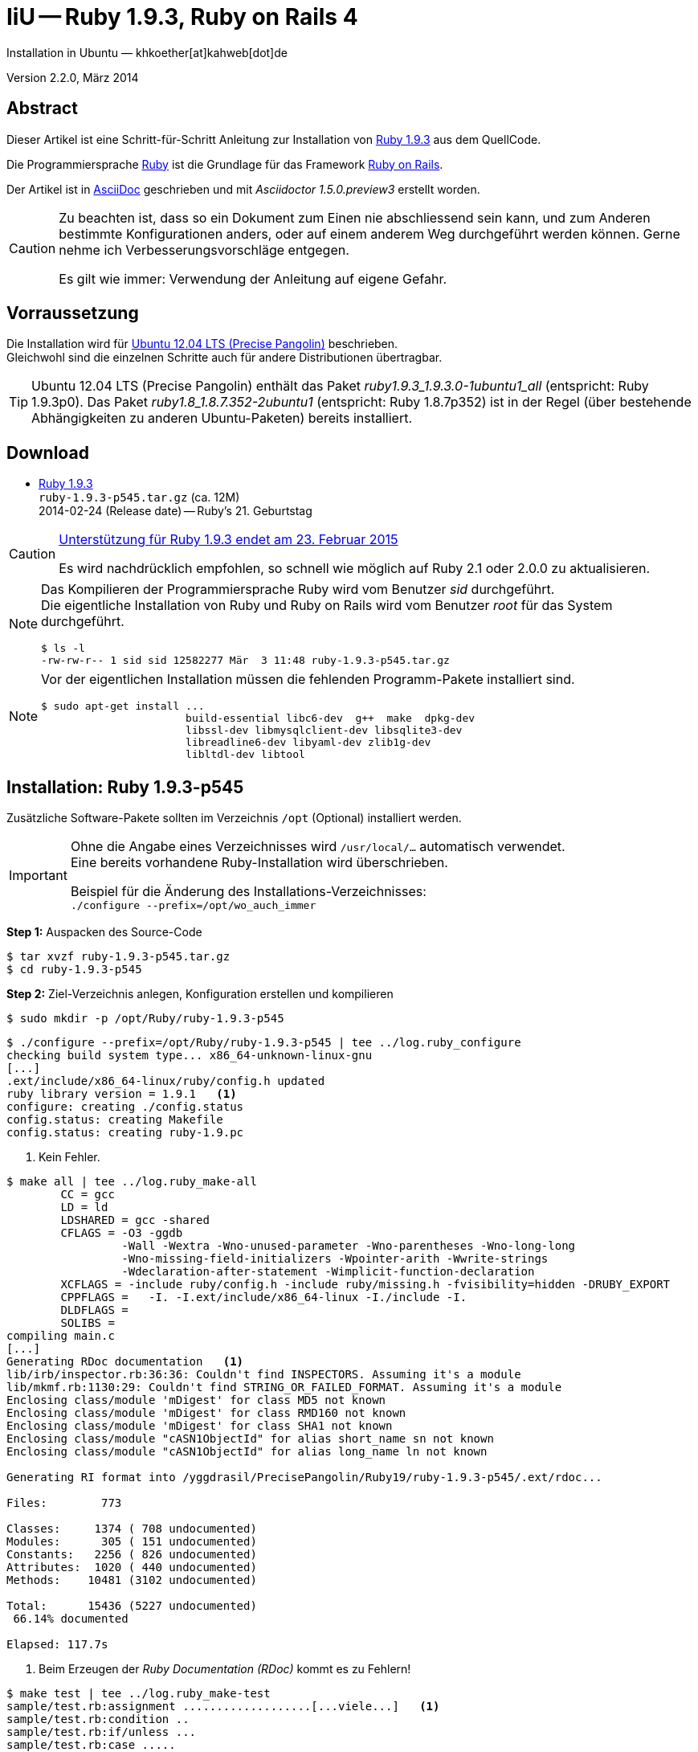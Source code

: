 IiU -- Ruby 1.9.3, Ruby on Rails 4
==================================
Installation in Ubuntu — khkoether[at]kahweb[dot]de

:icons:
:Author Initials: KHK
:creativecommons-url: http://creativecommons.org/licenses/by-sa/3.0/de/
:ubuntu-url: http://www.ubuntu.com/
:asciidoctor-url: http://asciidoctor.org/
:asciidoctordocs-url: http://asciidoctor.org/docs/
:git-url: http://git-scm.com/
:git-download-url: http://code.google.com/p/git-core/downloads/list
:ruby-url: https://www.ruby-lang.org/de/
:ruby-download-url: https://www.ruby-lang.org/de/downloads/
:rubyonrails-url: http://www.rubyonrails.org

:ruby-version: 1.9.3-p545
:ruby20_1st-url: link:ruby20_1st.html


Version 2.2.0, März 2014


Abstract
--------
Dieser Artikel ist eine Schritt-für-Schritt Anleitung zur Installation 
von {ruby-url}[Ruby 1.9.3] aus dem QuellCode.
 
Die Programmiersprache {ruby-url}[Ruby] ist die Grundlage für das 
Framework {rubyonrails-url}[Ruby on Rails].

Der Artikel ist in {asciidoctordocs-url}[AsciiDoc] geschrieben 
und mit _Asciidoctor 1.5.0.preview3_ erstellt worden.

[CAUTION]
====
Zu beachten ist, dass so ein Dokument zum Einen nie abschliessend 
sein kann, und zum Anderen bestimmte Konfigurationen anders, oder 
auf einem anderem Weg durchgeführt werden können. 
Gerne nehme ich Verbesserungsvorschläge entgegen.

Es gilt wie immer: Verwendung der Anleitung auf eigene Gefahr.
====


Vorraussetzung
--------------
Die Installation wird für {ubuntu-url}[Ubuntu 12.04 LTS (Precise Pangolin)] 
beschrieben. +
Gleichwohl sind die einzelnen Schritte auch für 
andere Distributionen übertragbar.

[TIP]
====
Ubuntu 12.04 LTS (Precise Pangolin) enthält das Paket _ruby1.9.3_1.9.3.0-1ubuntu1_all_ 
(entspricht: Ruby 1.9.3p0). Das Paket _ruby1.8_1.8.7.352-2ubuntu1_ 
(entspricht: Ruby 1.8.7p352) ist in der Regel (über bestehende Abhängigkeiten zu
anderen Ubuntu-Paketen) bereits installiert.
====


Download
--------
* {ruby-download-url}[Ruby 1.9.3] +    
  +ruby-{ruby-version}.tar.gz+  (ca. 12M) +
  2014-02-24 (Release date) -- Ruby's 21. Geburtstag  

[CAUTION]
====
https://www.ruby-lang.org/de/news/2014/01/10/ruby-1-9-3-will-end-on-2015/[Unterstützung für Ruby 1.9.3 endet am 23. Februar 2015]

Es wird nachdrücklich empfohlen, so schnell wie möglich auf Ruby 2.1 oder 2.0.0 zu 
aktualisieren.
====

[NOTE] 
====
Das Kompilieren der Programmiersprache Ruby wird vom Benutzer 'sid' 
durchgeführt. +
Die eigentliche Installation von Ruby und Ruby on Rails wird vom 
Benutzer 'root' für das System durchgeführt.
----
$ ls -l 
-rw-rw-r-- 1 sid sid 12582277 Mär  3 11:48 ruby-1.9.3-p545.tar.gz
----
====

[NOTE] 
====
Vor der eigentlichen Installation müssen die fehlenden 
Programm-Pakete installiert sind.
----
$ sudo apt-get install ...
                       build-essential libc6-dev  g++  make  dpkg-dev  
                       libssl-dev libmysqlclient-dev libsqlite3-dev    
                       libreadline6-dev libyaml-dev zlib1g-dev
                       libltdl-dev libtool
----
====


Installation: Ruby {ruby-version}
---------------------------------
Zusätzliche Software-Pakete  
sollten im Verzeichnis +/opt+ (Optional) installiert werden. 

[IMPORTANT]
====
Ohne die Angabe eines Verzeichnisses wird +/usr/local/...+ automatisch verwendet. +
Eine bereits vorhandene Ruby-Installation wird überschrieben.   

Beispiel für die Änderung des Installations-Verzeichnisses: +
+./configure --prefix=/opt/wo_auch_immer+
====

*Step 1:* Auspacken des Source-Code
----
$ tar xvzf ruby-1.9.3-p545.tar.gz
$ cd ruby-1.9.3-p545
----

*Step 2:* Ziel-Verzeichnis anlegen, Konfiguration erstellen und kompilieren
----
$ sudo mkdir -p /opt/Ruby/ruby-1.9.3-p545
----

----
$ ./configure --prefix=/opt/Ruby/ruby-1.9.3-p545 | tee ../log.ruby_configure
checking build system type... x86_64-unknown-linux-gnu
[...]
.ext/include/x86_64-linux/ruby/config.h updated
ruby library version = 1.9.1   <1>
configure: creating ./config.status
config.status: creating Makefile
config.status: creating ruby-1.9.pc
----
<1> Kein Fehler.

----
$ make all | tee ../log.ruby_make-all
        CC = gcc
        LD = ld
        LDSHARED = gcc -shared
        CFLAGS = -O3 -ggdb 
                 -Wall -Wextra -Wno-unused-parameter -Wno-parentheses -Wno-long-long 
                 -Wno-missing-field-initializers -Wpointer-arith -Wwrite-strings 
                 -Wdeclaration-after-statement -Wimplicit-function-declaration 
        XCFLAGS = -include ruby/config.h -include ruby/missing.h -fvisibility=hidden -DRUBY_EXPORT
        CPPFLAGS =   -I. -I.ext/include/x86_64-linux -I./include -I.
        DLDFLAGS =  
        SOLIBS = 
compiling main.c
[...]
Generating RDoc documentation   <1> 
lib/irb/inspector.rb:36:36: Couldn't find INSPECTORS. Assuming it's a module
lib/mkmf.rb:1130:29: Couldn't find STRING_OR_FAILED_FORMAT. Assuming it's a module
Enclosing class/module 'mDigest' for class MD5 not known
Enclosing class/module 'mDigest' for class RMD160 not known
Enclosing class/module 'mDigest' for class SHA1 not known
Enclosing class/module "cASN1ObjectId" for alias short_name sn not known
Enclosing class/module "cASN1ObjectId" for alias long_name ln not known

Generating RI format into /yggdrasil/PrecisePangolin/Ruby19/ruby-1.9.3-p545/.ext/rdoc...

Files:        773

Classes:     1374 ( 708 undocumented)
Modules:      305 ( 151 undocumented)
Constants:   2256 ( 826 undocumented)
Attributes:  1020 ( 440 undocumented)
Methods:    10481 (3102 undocumented)

Total:      15436 (5227 undocumented)
 66.14% documented

Elapsed: 117.7s
----
<1> Beim Erzeugen der _Ruby Documentation (RDoc)_ kommt es zu Fehlern!

----
$ make test | tee ../log.ruby_make-test
sample/test.rb:assignment ...................[...viele...]   <1>
sample/test.rb:condition ..
sample/test.rb:if/unless ...
sample/test.rb:case .....
[...]
test_thread.rb ..................................................
PASS all 951 tests
./miniruby -I./lib -I. -I.ext/common  ./tool/runruby.rb --extout=.ext  -- 
                       --disable-gems "./bootstraptest/runner.rb" 
                       --ruby="ruby"  ./KNOWNBUGS.rb
2014-03-03 12:18:47 +0100
Driver is ruby 1.9.3p545 (2014-02-24 revision 45159) [x86_64-linux]
Target is ruby 1.9.3p545 (2014-02-24 revision 45159) [x86_64-linux]


KNOWNBUGS.rb           <2>
No tests, no problem
----
<1> Jeder ausgegebene _._ (Punkt) ist ein ausgeführter Test.
<2> Wortwörtlich: Das sind _known_bugs_ ;-) -- aktuell, keiner.

[NOTE]
====
Auf die folgenden Teile des Ruby-Interpreters verzichte ich in meiner
Installation. Sollten Sie sie benötigen, +
müssen die entsprechenden
Entwickler-Bibliotheken (libNAME-dev) zusätzlich installiert werden. 
 
Führen Sie anschließend die obigen Befehle (make ...) erneut aus.
----
$ grep Failed ../log.ruby_make-all
Failed to configure -test-/win32/dln. It will not be installed.
Failed to configure -test-/win32/fd_setsize. It will not be installed.
Failed to configure dl/win32. It will not be installed.
Failed to configure tk. It will not be installed.
Failed to configure tk/tkutil. It will not be installed.
Failed to configure win32ole. It will not be installed.
----
====

*Step 3:* Installation (als Benutzer 'root') + 
(Dokumentation wird mitinstalliert: install-doc entfällt)
----
$ sudo make install | tee ../log.ruby_make-install
[...]
Generating RDoc documentation

No newer files.

Files:      0

Classes:    0 (0 undocumented)
Modules:    0 (0 undocumented)
Constants:  0 (0 undocumented)
Attributes: 0 (0 undocumented)
Methods:    0 (0 undocumented)

Total:      0 (0 undocumented)
  0.00% documented

Elapsed: 0.0s
./miniruby -I./lib -I. -I.ext/common  ./tool/rbinstall.rb 
           --make="make" --dest-dir="" --extout=".ext" --mflags="" --make-flags="" 
           --data-mode=0644 --prog-mode=0755 --installed-list .installed.list 
           --mantype="doc" --install=all --rdoc-output=".ext/rdoc"
installing binary commands:   /opt/Ruby/ruby-1.9.3-p545/bin
installing base libraries:    /opt/Ruby/ruby-1.9.3-p545/lib
installing arch files:        /opt/Ruby/ruby-1.9.3-p545/lib/ruby/1.9.1/x86_64-linux
installing pkgconfig data:    /opt/Ruby/ruby-1.9.3-p545/lib/pkgconfig
installing extension objects: /opt/Ruby/ruby-1.9.3-p545/lib/ruby/1.9.1/x86_64-linux
installing extension objects: /opt/Ruby/ruby-1.9.3-p545/lib/ruby/site_ruby/1.9.1/x86_64-linux
installing extension objects: /opt/Ruby/ruby-1.9.3-p545/lib/ruby/vendor_ruby/1.9.1/x86_64-linux
installing extension headers: /opt/Ruby/ruby-1.9.3-p545/include/ruby-1.9.1/x86_64-linux
installing extension scripts: /opt/Ruby/ruby-1.9.3-p545/lib/ruby/1.9.1
installing extension scripts: /opt/Ruby/ruby-1.9.3-p545/lib/ruby/site_ruby/1.9.1
installing extension scripts: /opt/Ruby/ruby-1.9.3-p545/lib/ruby/vendor_ruby/1.9.1
installing extension headers: /opt/Ruby/ruby-1.9.3-p545/include/ruby-1.9.1/ruby
installing rdoc:              /opt/Ruby/ruby-1.9.3-p545/share/ri/1.9.1/system
installing capi-docs:         /opt/Ruby/ruby-1.9.3-p545/share/doc/ruby
installing command scripts:   /opt/Ruby/ruby-1.9.3-p545/bin
installing library scripts:   /opt/Ruby/ruby-1.9.3-p545/lib/ruby/1.9.1
installing common headers:    /opt/Ruby/ruby-1.9.3-p545/include/ruby-1.9.1
installing manpages:          /opt/Ruby/ruby-1.9.3-p545/share/man/man1
installing default gems:      /opt/Ruby/ruby-1.9.3-p545/lib/ruby/gems/1.9.1 (cache, doc, gems, specifications)
                              rake 0.9.2.2
                              rdoc 3.9.5
                              minitest 2.5.1
                              json 1.5.5
                              io-console 0.3
                              bigdecimal 1.1.0
----

*Step 4:* Installation verifizieren
----
$ cd /opt/Ruby/ruby-1.9.3-p545
$ ls -l
drwxr-xr-x 2 root root 4096 Mär  3 12:23 bin
drwxr-xr-x 3 root root 4096 Mär  3 12:23 include
drwxr-xr-x 4 root root 4096 Mär  3 12:23 lib
drwxr-xr-x 5 root root 4096 Mär  3 12:23 share
----

----
$ ls -l bin
-rwxr-xr-x 1 root root    4414 Mär  3 12:23 erb
-rwxr-xr-x 1 root root     563 Mär  3 12:23 gem
-rwxr-xr-x 1 root root     335 Mär  3 12:23 irb
-rwxr-xr-x 1 root root    1248 Mär  3 12:23 rake
-rwxr-xr-x 1 root root     805 Mär  3 12:23 rdoc
-rwxr-xr-x 1 root root     205 Mär  3 12:23 ri
-rwxr-xr-x 1 root root 8611537 Mär  3 12:11 ruby
-rwxr-xr-x 1 root root     315 Mär  3 12:23 testrb
----

*Step 5:* Der Pfad zum Verzeichnis +/opt/Ruby/ruby-{ruby-version}/bin+ muß gesetzt werden. 
----
$ cd /opt/Ruby/
$ sudo ln -s ruby-1.9.3-p545 current

$ ls -l
lrwxrwxrwx 1 root root   15 Mär  3 12:37 current19 -> ruby-1.9.3-p545
lrwxrwxrwx 1 root root   15 Mär  3 12:36 current20 -> ruby-2.0.0-p451
-rw-rw-r-- 1 khk  khk   740 Mär  3 12:28 gem_list_19_484.txt
-rw-rw-r-- 1 khk  khk  1062 Mär  3 12:34 gem_list_20_353.txt
drwxr-xr-x 7 root root 4096 Jan 22  2013 ruby-1.9.3-p374
drwxr-xr-x 7 root root 4096 Apr 14  2013 ruby-1.9.3-p392
drwxr-xr-x 7 root root 4096 Jun  1  2013 ruby-1.9.3-p429
drwxr-xr-x 7 root root 4096 Okt  8 16:39 ruby-1.9.3-p448
drwxr-xr-x 7 root root 4096 Dez  8 20:16 ruby-1.9.3-p484
drwxr-xr-x 6 root root 4096 Mär  3 12:23 ruby-1.9.3-p545
-rw-r--r-- 1 root root   47 Mär  3 12:38 ruby19.path.sh
drwxr-xr-x 7 root root 4096 Okt  8 18:59 ruby-2.0.0-p247
drwxr-xr-x 7 root root 4096 Dez  9 18:45 ruby-2.0.0-p353
drwxr-xr-x 6 root root 4096 Mär  3 12:30 ruby-2.0.0-p451
-rw-r--r-- 1 root root   47 Mär  3 12:38 ruby20.path.sh
----

.Lokal in der aktuellen Shell (1)
Erstellen Sie eine Datei +ruby19.path.sh+.  
----
$ sudo vim ruby19.path.sh
PATH=/opt/Ruby/current19/bin:$PATH
export PATH
----

[NOTE] 
=========================================================
Achtung: Ausführen der Datei mit dem Punkt-Operator!
----
$ . ruby19.path.sh   <1>
---- 
<1> Oder mit dem Bash-Builtin Kommando: _source ruby19.path.sh_
=========================================================

.Systemweit in der Datei +/etc/environment+ (2)
----
$ sudo vim /etc/environment
PATH="/opt/Ruby/current19/bin:/usr/local/sbin:/usr/local/bin:/usr/sbin:/usr/bin:/sbin:/bin"
----


*Step 6:* Check

.Die Ruby-Version ...
----
$ which ruby
/opt/Ruby/current19/bin/ruby   <1>

$ sudo which ruby            <2>
/opt/Ruby/current19/bin/ruby

$ ruby -v                    <3>
ruby 1.9.3p545 (2014-02-24 revision 45159) [x86_64-linux]
----
<1> Das Kommando 'which' wertet den gesetzten +PATH+ für den Benutzer 'sid' aus +
<2> Das Kommando 'which' wertet den gesetzten +PATH+ für den Benuzter 'root' aus
<3> Ausgabe der Version des installierten Ruby


.Vollständigkeit ...
----
$ ruby -ropenssl -rzlib -rreadline -e "puts 'Happy new Ruby'"
Happy new Ruby
----

.Und ein Ruby 1.9-Feature ...
----
$ irb
irb(main):001:0> RUBY_VERSION
=> "1.9.3"
irb(main):002:0> RUBY_PATCHLEVEL
=> 545
irb(main):003:0> Time.now.to_s
=> "2014-03-03 12:41:41 +0100"
irb(main):004:0> Time.now.sunday?
=> false
irb(main):005:0> Time.now.monday?
=> true
irb(main):006:0> exit
----

.ri - Ruby Interactive (Test der installierten Dokumentation)
----
$ ri Array#each
----

----
= Array#each

(from ruby core)
 -----------------------------------------------------------------------------
  ary.each {|item| block }   -> ary
  ary.each                   -> an_enumerator
   

 -----------------------------------------------------------------------------

Calls block once for each element in self, passing that element as a
parameter.

If no block is given, an enumerator is returned instead.

  a = [ "a", "b", "c" ]
  a.each {|x| print x, " -- " }

produces:

  a -- b -- c --
----


Rubygems Aktualisierung
-----------------------
_RubyGems_ (oder kurz Gems) ist das offizielle Paketsystem für die 
Programmiersprache Ruby. Mit ihm hat der Anwender die Möglichkeit, 
mehrere (zum Beispiel ältere oder jüngere) Versionen eines Programmes, 
Programmteiles oder einer Bibliothek gesteuert nach Bedarf einzurichten, 
zu verwalten oder auch wieder zu entfernen. +
&rarr; link:http://de.wikipedia.org/wiki/RubyGems[Wikipedia: RubyGems]

[NOTE]
====
Die Aktualisierung der Ruby1.9-Installation wird mit dem 
Benutzer 'root' durchgeführt.
====

*Step 1:* Vorraussetzung für die nächsten Befehle ist ein 
funktionierender +PATH+-Eintrag für alle Benutzer (einschliesslich 'root') 
auf die Ruby1.9-Installation:
----
$ which gem
/opt/Ruby/current19/bin/gem

$ sudo su -
# . /opt/Ruby/ruby19.path.sh
# which gem
/opt/Ruby/current19/bin/gem
----

Dann gehen auch die folgenden Befehle
----
$ gem -v
1.8.23.2

$ gem list --local

*** LOCAL GEMS ***

bigdecimal (1.1.0)
io-console (0.3)
json (1.5.5)
minitest (2.5.1)
rake (0.9.2.2)
rdoc (3.9.5)
----

*Step 2:* Das Programm 'gem' aktualisieren ...
----
# gem update --system      
Updating rubygems-update
Fetching: rubygems-update-2.2.2.gem (100%)
Successfully installed rubygems-update-2.2.2
Installing RubyGems 2.2.2
RubyGems 2.2.2 installed
Installing ri documentation for rubygems-2.2.2

[...]

 -----------------------------------------------------------------------------

RubyGems installed the following executables:
	/opt/Ruby/ruby-1.9.3-p545/bin/gem

Ruby Interactive (ri) documentation was installed. ri is kind of like man 
pages for ruby libraries. You may access it like this:
  ri Classname
  ri Classname.class_method
  ri Classname#instance_method
If you do not wish to install this documentation in the future, use the
--no-document flag, or set it as the default in your ~/.gemrc file. See
'gem help env' for details.

RubyGems system software updated
----
 
*Step 3:* Installierte RubyGems aktualisieren
----
# gem update
Updating installed gems
Updating bigdecimal
Fetching: bigdecimal-1.2.5.gem (100%)
Building native extensions.  This could take a while...
Successfully installed bigdecimal-1.2.5
Installing ri documentation for bigdecimal-1.2.5
Installing darkfish documentation for bigdecimal-1.2.5
Updating io-console
Fetching: io-console-0.4.2.gem (100%)
Building native extensions.  This could take a while...
Successfully installed io-console-0.4.2
Installing ri documentation for io-console-0.4.2
Installing darkfish documentation for io-console-0.4.2
Updating json
Fetching: json-1.8.1.gem (100%)
Building native extensions.  This could take a while...
Successfully installed json-1.8.1
Installing ri documentation for json-1.8.1
Installing darkfish documentation for json-1.8.1
Updating minitest
Fetching: minitest-5.3.0.gem (100%)
Successfully installed minitest-5.3.0
Installing ri documentation for minitest-5.3.0
Installing darkfish documentation for minitest-5.3.0
Updating rake
Fetching: rake-10.1.1.gem (100%)
rake's executable "rake" conflicts with /opt/Ruby/ruby-1.9.3-p545/bin/rake
Overwrite the executable? [yN]  y   <1>
Successfully installed rake-10.1.1
Installing ri documentation for rake-10.1.1
Installing darkfish documentation for rake-10.1.1
Updating rdoc
Fetching: rdoc-4.1.1.gem (100%)
rdoc's executable "rdoc" conflicts with /opt/Ruby/ruby-1.9.3-p545/bin/rdoc
Overwrite the executable? [yN]  y
rdoc's executable "ri" conflicts with /opt/Ruby/ruby-1.9.3-p545/bin/ri
Overwrite the executable? [yN]  y
Depending on your version of ruby, you may need to install ruby rdoc/ri data:

<= 1.8.6 : unsupported
 = 1.8.7 : gem install rdoc-data; rdoc-data --install
 = 1.9.1 : gem install rdoc-data; rdoc-data --install
>= 1.9.2 : nothing to do! Yay!
Successfully installed rdoc-4.1.1
Installing ri documentation for rdoc-4.1.1
Installing darkfish documentation for rdoc-4.1.1
Gems updated: bigdecimal io-console json minitest rake rdoc   <2>
----
<1> Ich wähle die jeweils aktuellste Version: _y_
<2> Sechs _Gems_ aktualisiert!

----
# gem list --local

*** LOCAL GEMS ***

bigdecimal (1.2.5, 1.1.0)
io-console (0.4.2, 0.3)
json (1.8.1, 1.5.5)
minitest (5.3.0, 2.5.1)
rake (10.1.1, 0.9.2.2)    <1>
rdoc (4.1.1, 3.9.5)
rubygems-update (2.2.2)
----
<1> Der gezeigte Versionssprung ist kein Fehler ;-) +
    &rarr; link:https://github.com/jimweirich/rake/blob/next-major-release/doc/release_notes/rake-10.0.0.rdoc[Rake 10.0 Released]

*Step 4:* Dokumentation zu den installierten RubyGems aktualisieren
----
# cd /opt/Ruby/current19   <1>  
# rdoc .
Parsing sources...
Couldn't find file to include 'README.txt' from lib/ruby/1.9.1/minitest/unit.rb 
unknown encoding name "<%= @options.charset %>" for lib/ruby/1.9.1/rdoc/generator/template/darkfish/classpage.rhtml, skipping
Couldn't find file to include 'README.txt' from lib/ruby/gems/1.9.1/gems/minitest-5.3.0/lib/minitest.rb
100% [21062/21062]  share/ri/1.9.1/system/fatal/cdesc-fatal.ri          
                
Generating Darkfish format into /opt/Ruby/ruby-1.9.3-p545/doc...

  Files:      21062

  Classes:     1302 ( 662 undocumented)
  Modules:      264 ( 137 undocumented)
  Constants:   1049 ( 714 undocumented)
  Attributes:  1187 ( 444 undocumented)
  Methods:     8477 (3321 undocumented)

  Total:      12279 (5278 undocumented)
   57.02% documented

  Elapsed: 2207.4s   <2>
----
<1> Entspricht: _/opt/Ruby/ruby-1.9.3-p545_
<2> _Generating Darkfish_ dauert lange...

----
# ls -l
drwxr-xr-x  2 root root  4096 Mär  3 12:49 bin
drwxr-xr-x 83 root root 16384 Mär  3 13:28 doc       <1>
drwxr-xr-x  3 root root  4096 Mär  3 12:23 include
drwxr-xr-x  4 root root  4096 Mär  3 12:23 lib
drwxr-xr-x  5 root root  4096 Mär  3 12:23 share
----
<1> Das Dokumentations-Verzeichnis enthält die Datei _index.html_. +
    Das neue Verzeichnis belegt ca. 186M Speicherplatz.

----
Browser> file:///opt/Ruby/current19/doc/index.html
----


Installation: Ruby on Rails 4.0.3
---------------------------------
*Step 0* 
----
# gem search ^rails$ --remote

*** REMOTE GEMS ***

rails (4.0.3)
----

*Step 1:* Wichtig ist hier die Systemweite Installation von 
Rails 4.0.3 mit dem Benutzer 'root'.
---- 
# gem install rails --no-rdoc --no-ri
Fetching: atomic-1.1.15.gem (100%)
Building native extensions.  This could take a while...
Successfully installed atomic-1.1.15
[...]
Fetching: rails-4.0.3.gem (100%)
Successfully installed rails-4.0.3
29 gems installed   <1>
----
<1> Für das Framework _Ruby on Rails_ wurden 29 RubyGems installiert. +
    Hinweis: Weitere RubyGems müssen installiert werden (Datenbank-Treiber, Erweiterungen). 

[NOTE]
====
Alternativ kann _Rails_ mit der Angabe einer Version installiert werden.
----
# gem install rails --version 4.0.3

# gem install rails --version '~> 4.0.3'   <1>
----
<1> Twiddle Wakka: '~> 4.0.3' bedeutet, das die höchste Gem-Version von Rails
    im Bereich von >= 4.0.3 und < 4.1 installiert wird. 
====

----
$ gem list --local 

*** LOCAL GEMS ***

actionmailer (4.0.3)
actionpack (4.0.3)
activemodel (4.0.3)
activerecord (4.0.3)
activerecord-deprecated_finders (1.0.3)
activesupport (4.0.3)
arel (4.0.2)
atomic (1.1.15)
bigdecimal (1.2.5, 1.1.0)
builder (3.1.4)
bundler (1.6.0.rc)
erubis (2.7.0)
hike (1.2.3)
i18n (0.6.9)
io-console (0.4.2, 0.3)
json (1.8.1, 1.5.5)
mail (2.5.4)
mime-types (1.25.1)
minitest (5.3.0, 4.7.5, 2.5.1)
multi_json (1.8.4)
polyglot (0.3.4)
rack (1.5.2)
rack-test (0.6.2)
rails (4.0.3)
railties (4.0.3)
rake (10.1.1, 0.9.2.2)
rdoc (4.1.1, 3.9.5)
rubygems-update (2.2.2)
sprockets (2.11.0)
sprockets-rails (2.0.1)
thor (0.18.1)
thread_safe (0.2.0)
tilt (1.4.1)
treetop (1.4.15)
tzinfo (0.3.38)
----

----
$ cd /opt/Ruby/current19
$ ls -l bin
-rwxr-xr-x 1 root root     513 Mär  3 14:40 bundle
-rwxr-xr-x 1 root root     514 Mär  3 14:40 bundler
-rwxr-xr-x 1 root root    4414 Mär  3 12:23 erb
-rwxr-xr-x 1 root root     510 Mär  3 14:39 erubis
-rwxr-xr-x 1 root root     563 Mär  3 12:23 gem
-rwxr-xr-x 1 root root     335 Mär  3 12:23 irb
-rwxr-xr-x 1 root root     504 Mär  3 14:39 rackup
-rwxr-xr-x 1 root root     515 Mär  3 14:40 rails
-rwxr-xr-x 1 root root     502 Mär  3 12:49 rake
-rwxr-xr-x 1 root root     502 Mär  3 12:49 rdoc
-rwxr-xr-x 1 root root     500 Mär  3 12:49 ri
-rwxr-xr-x 1 root root 8611537 Mär  3 12:11 ruby
-rwxr-xr-x 1 root root     522 Mär  3 14:40 sprockets
-rwxr-xr-x 1 root root     315 Mär  3 12:23 testrb
-rwxr-xr-x 1 root root     502 Mär  3 14:40 thor
-rwxr-xr-x 1 root root     502 Mär  3 14:40 tilt
-rwxr-xr-x 1 root root     509 Mär  3 14:40 tt
-rwxr-xr-x 1 root root     511 Mär  3 12:46 update_rubygems
----

[NOTE]
====
Das Erstellen der Dokumentation müßte wiederholt werden... 
aber mit Rails (29 Gems) zusätzlich - ist sie für viele Partitionen (mit ca. 11GB)
 - halt zu groß ;-)
====

*Step 2:* Installation der Datenbank-Treiber mit dem Benutzer 'root'.
---- 
# gem install mysql2 --no-rdoc --no-ri
Fetching: mysql2-0.3.15.gem (100%)
Building native extensions.  This could take a while...
Successfully installed mysql2-0.3.15
1 gem installed
----

[CAUTION]
====
_mysql2_ in der Version 0.3.x arbeitet nicht mit _Rails 3.0.x_ zusammen. +
Dementsprechend mu&szlig; f&uuml;r _Rails 3.0.x_ eine älterere Version installiert werden!
----
# gem install mysql2 --version 0.2.11   <1>
[...]
----  
====

----
# gem install sqlite3 --no-rdoc --no-ri   <1>
Fetching: sqlite3-1.3.9.gem (100%)
Building native extensions.  This could take a while...
Successfully installed sqlite3-1.3.9
1 gem installed
----
<1> Rails ist für die Verwendung einer 'SQLite3'-Datenbank vorkonfiguriert. + 
    Klein, kompakt und dateibasiert – mit diesen Vorzügen glänzt 'SQLite3'. 
    Daher haben sich die Rails-Core-Entwickler für 'SQLite3' als 
    Default-Datenbank entschieden.
 
[NOTE]
====
Hello! The sqlite3-ruby gem has changed it's name to just sqlite3.  Rather than
installing `sqlite3-ruby`, you should install `sqlite3`.  Please update your
dependencies accordingly.

Thanks from the Ruby sqlite3 team!

<3 <3 <3 <3
====

*Step 3:* Erweiterungen
----
# gem install sinatra --no-rdoc --no-ri   <1>
Fetching: rack-protection-1.5.2.gem (100%)
Successfully installed rack-protection-1.5.2
Fetching: sinatra-1.4.4.gem (100%)
Successfully installed sinatra-1.4.4
2 gems installed
----
<1> Sinatra ist eine _freie_ und _open source Webapplikationsbibliothek_ und 
    eine in Ruby geschriebene _domänenspezifische_ Sprache. +
    Sinatra setzt das Rack Webserver-Interface voraus. +
    &rarr; link:http://de.wikipedia.org/wiki/Sinatra_%28Software%29[Wikipedia: Sinatra (Software)]

http://rubygems.org/gems/asciidoctor/versions/1.5.0.preview3[Download: *asciidoctor* &middot; 1.5.0.preview3] (03.03.2014)
----
-rw-r--r-- 1 sid  sid  266240 Mär  3 15:05 asciidoctor-1.5.0.preview3.gem
----

----
# gem install asciidoctor-1.5.0.preview3.gem        <1>
Successfully installed asciidoctor-1.5.0.preview3
Parsing documentation for asciidoctor-1.5.0.preview3
Installing ri documentation for asciidoctor-1.5.0.preview3
Done installing documentation for asciidoctor after 5 seconds
1 gem installed
----
<1> *Asciidoctor* is an open source Ruby processor for converting AsciiDoc markup 
    into HTML 5, DocBook 4.5 and other formats.
    

RubyGems Documentation Index
----------------------------
Auf die installierte Dokumentation zugreifen.
----
# gem server
Server started at http://0.0.0.0:8808
----

----
Browser> http://localhost:8808/
         RubyGems Documentation Index   
----

image::images/ruby/rubygems19_documentation_index.jpeg[RubyGems 1.9 Documentation Index]


Beispiel
--------
{ruby20_1st-url}[Rails 4: Erste Schritte &hellip; mit Ruby]


Anhang
------
Script zum Installieren von Ruby {ruby-version} (ohne weitere Erläuterung).

.Datei: +ruby19-install.sh+
----
#!/bin/bash
#
ME=make_ruby_1.9.3
NAME=ruby-1.9.3-p545
TARGET=/opt/Ruby/${NAME}

if [ ! -e $TARGET ] 
then
  echo "Ziel-Verzeichnis '$TARGET' existiert nicht."
  echo "Abbruch."
  exit 1
fi
echo "Ziel-Verzeichnis:"
ls -l $TARGET

echo "Ruby 1.9.3-Installation fortsetzen (j/n)"
read dummy
case $dummy in
  j|J|y|Y) echo "Installation wird fortgesetzt."
           ;;
  *) echo "Installation wird abgebrochen."
     exit 1
     ;;
esac

echo 
echo "Source auspacken ..."
tar xvzf ${NAME}.tar.gz
cd ${NAME}

echo 
echo "Source übersetzen ..."
./configure --prefix=$TARGET --enable-shared | tee ../log.ruby_configure
make all  | tee ../log.ruby_make-all 
make test | tee ../log.ruby_make-test

echo
echo "Ruby 1.9.3 installieren"
sudo make install | tee ../log.ruby_make-install

echo
ls -l $TARGET

echo 
echo "$ME: Ende."
----
